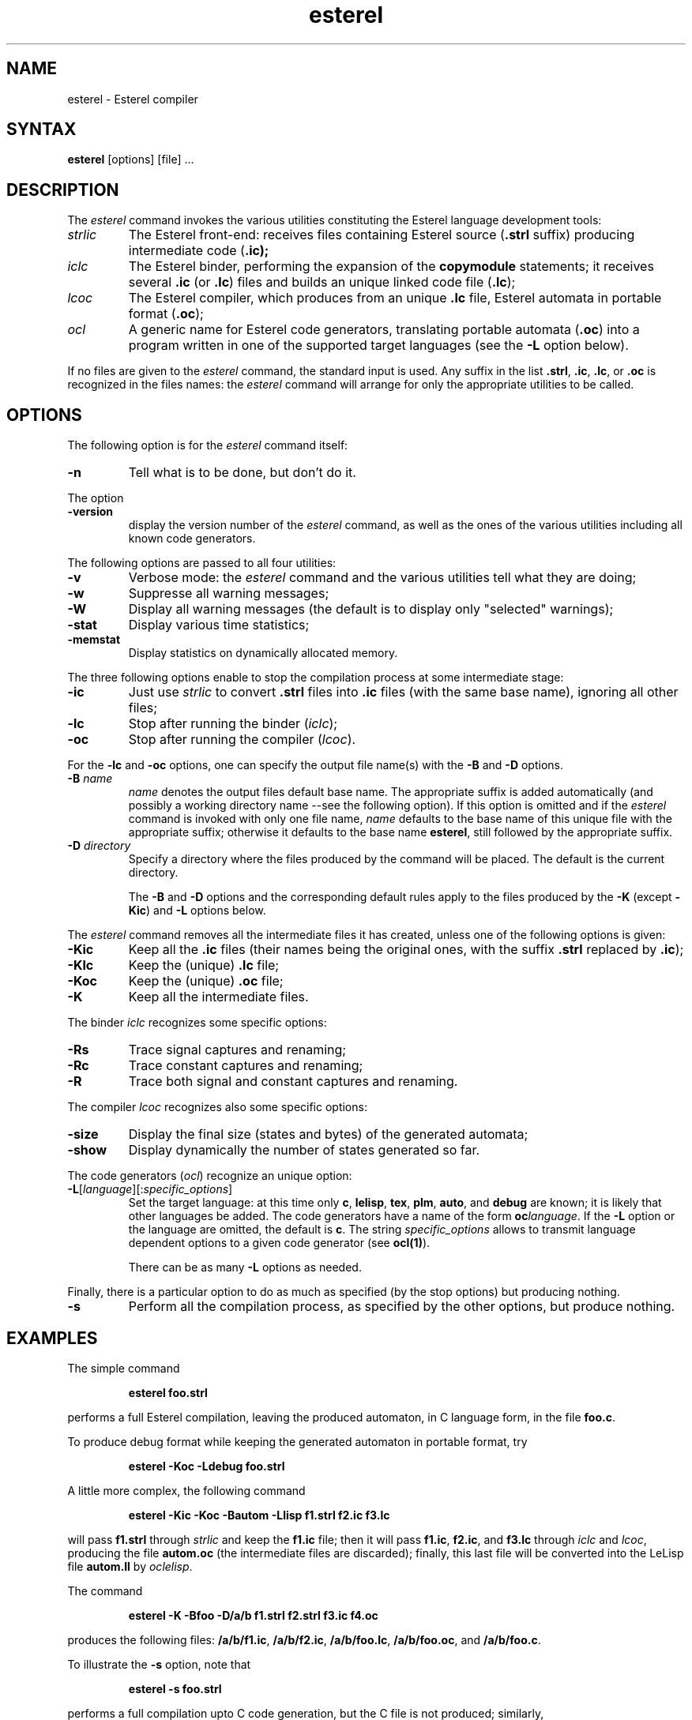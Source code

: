 .EV
.TH esterel 1 local INRIA-CMA Esterel
.SH NAME
esterel \- Esterel compiler
.SH SYNTAX
.B esterel
[options] [file] ...
.SH DESCRIPTION
The 
.I esterel 
command invokes the various utilities constituting the Esterel language
development tools:
.IP "\fIstrlic\fP"
The Esterel front-end: receives files containing Esterel source
(\fB.strl\fP suffix) producing intermediate code (\fB.ic);
.IP "\fIiclc\fP"
The Esterel binder, performing the expansion of the \fBcopymodule\fP
statements; it receives several \fB.ic\fP (or \fB.lc\fP)
files and builds an unique linked code file (\fB.lc\fP);
.IP "\fIlcoc\fP"
The Esterel compiler, which produces from an unique \fB.lc\fP file,
Esterel automata in portable format (\fB.oc\fP);
.IP "\fIocl\fP"
A generic name for Esterel code generators,
translating portable automata (\fB.oc\fP) into a program written in one of
the supported target languages (see the \fB-L\fP option below).
.PP
If no files are given to the \fIesterel\fP command, the standard input
is used. Any suffix in the list \fB.strl\fP, \fB.ic\fP, \fB.lc\fP,
or \fB.oc\fP is recognized in the files names: the \fIesterel\fP command
will arrange for only the appropriate utilities to be called.
.SH OPTIONS
The following option is for the \fIesterel\fP command itself:
.IP "\fB-n\fP"
Tell what is to be done, but don't do it.
.PP
The option
.IP "\fB-version\fP"
display the version number of the \fIesterel\fP command, as well as the
ones of the various utilities including all known code generators.
.PP
The following options are passed to all four utilities:
.IP "\fB-v\fP"
Verbose mode: the \fIesterel\fP command and the various utilities
tell what they are doing;
.IP "\fB-w\fP"
Suppresse all warning messages; 
.IP "\fB-W\fP"
Display all warning messages (the default is to display only "selected"
warnings); 
.IP "\fB-stat\fP"
Display various time statistics;
.IP "\fB-memstat\fP"
Display statistics on dynamically allocated memory.
.PP
The three following options enable to stop the compilation process at
some intermediate stage:
.IP "\fB-ic\fP"
Just use \fIstrlic\fP to convert \fB.strl\fP files into \fB.ic\fP files
(with the same base name), ignoring all other files;
.IP "\fB-lc\fP"
Stop after running the binder (\fIiclc\fP);
.IP "\fB-oc\fP"
Stop after running the compiler (\fIlcoc\fP).
.PP
For the \fB-lc\fP and \fB-oc\fP options, one can specify the output
file name(s) with the \fB-B\fP and \fB-D\fP options.
.IP "\fB-B \fP\fIname\fP"
\fIname\fP denotes the output files default base name.
The appropriate suffix is added automatically (and possibly a working
directory name --see the following option).
If this option is omitted and if the \fIesterel\fP command
is invoked with only one file name, \fIname\fP defaults to the 
base name of this unique file with the appropriate suffix; 
otherwise it defaults to the base name \fBesterel\fP, still followed
by the appropriate suffix.
.IP "\fB-D \fP\fIdirectory\fP"
Specify a directory where the files produced by the command will be
placed. The default is the current directory.

The \fB-B\fP and \fB-D\fP options and the corresponding
default rules apply to the files produced by
the \fB-K\fP (except \fB-Kic\fP) and \fB-L\fP options below.
.PP
The \fIesterel\fP command removes all the intermediate files it has created,
unless one of the following options is given:
.IP "\fB-Kic\fP
Keep all the \fB.ic\fP files (their names being the original ones, with
the suffix \fB.strl\fP replaced by \fB.ic\fP);
.IP "\fB-Klc\fP"
Keep the (unique) \fB.lc\fP file; 
.IP "\fB-Koc\fP"
Keep the (unique) \fB.oc\fP file;
.IP "\fB-K"
Keep all the intermediate files.
.PP
The binder \fIiclc\fP recognizes some specific options:
.IP "\fB-Rs\fP"
Trace signal captures and renaming;
.IP "\fB-Rc\fP"
Trace constant captures and renaming;
.IP "\fB-R\fP"
Trace both signal and constant captures and renaming.
.PP
The compiler \fIlcoc\fP recognizes also some specific options:
.IP "\fB-size\fP"
Display the final size (states and bytes) of the generated automata; 
.IP "\fB-show\fP"
Display dynamically the number of states generated so far.  
.PP
The code generators (\fIocl\fP) recognize an unique option:
.IP "\fB-L\fP[\fIlanguage\fP][:\fIspecific_options\fP]"
.br
Set the target language: at this time only \fBc\fP, \fBlelisp\fP, 
\fBtex\fP, \fBplm\fP, \fBauto\fP,
and \fBdebug\fP are known; it is likely that other languages be added.
The code generators have a name of the form \fBoc\fP\fIlanguage\fP.
If the \fB-L\fP option or the language are omitted, the default is \fBc\fP.
The string \fIspecific_options\fP allows to transmit language dependent
options to a given code generator (see \fBocl(1)\fP).
.IP
There can be as many \fB-L\fP options as needed.
.PP
Finally, there is a particular option to do as much as specified (by the
stop options) but producing nothing.
.IP "\fB-s\fP"
Perform all the compilation process, as specified by the other options,
but produce nothing.
.SH EXAMPLES
The simple command
.sp
.RS
.B esterel foo.strl
.RE
.sp
performs a full Esterel compilation, leaving the produced automaton,
in C language form, in the file \fBfoo.c\fP.
.PP
To produce debug format while keeping the generated automaton in portable
format, try
.sp
.RS
.B esterel -Koc -Ldebug foo.strl
.RE
.sp
.PP
A little more complex, the following command
.sp
.RS
.B esterel -Kic -Koc -Bautom -Llisp 
.B f1.strl f2.ic f3.lc
.RE
.sp
will pass \fBf1.strl\fP through \fIstrlic\fP and keep the \fBf1.ic\fP file;
then it will pass \fBf1.ic\fP, \fBf2.ic\fP, and \fBf3.lc\fP 
through \fIiclc\fP and \fIlcoc\fP, producing the file \fBautom.oc\fP
(the intermediate files are discarded); finally,
this last file will be converted into the LeLisp file \fBautom.ll\fP
by \fIoclelisp\fP.
.PP
The command
.sp
.RS
.B esterel -K -Bfoo -D/a/b f1.strl f2.strl f3.ic f4.oc 
.RE
.sp
produces the following files: \fB/a/b/f1.ic\fP, \fB/a/b/f2.ic\fP,
\fB/a/b/foo.lc\fP, \fB/a/b/foo.oc\fP, and \fB/a/b/foo.c\fP.
.PP
To illustrate the \fB-s\fP option, note that
.sp
.RS
.B esterel -s foo.strl
.RE
.sp
performs a full compilation upto C code generation, but the C file is not
produced; similarly, 
.sp
.RS
.B esterel -ic -s foo.strl
.RE
.sp
will only execute the front-end \fIstrlic\fP without producing any \fB.ic\fP
file.
.PP
Finally, 
.sp
.RS
.B esterel -Lc -Lauto:"-signal EV1,EV2" foo.strl
.RE
.sp
performs a full compilation of the Esterel source file \fBfoo.strl\fP
to auto format (\fBfoo.auto\fP), passing the arguments 
\fB-signal EV1,EV2\fP untouched to the corresponding code generator
(here \fIocauto\fP).
.SH DIAGNOSTICS
The command returns with exit code 0 if (and only if)
no error was detected by the various utilities.
.PP
Various error or warning messages indicate 
incompatible or redundant options, or error
conditions related to file handling.
.SH BUGS
The command checks whether it generates a file which is already
present in its argument list, and if so, stops with an error, to
avoid clobbering the file.
.PP
The corresponding test is based on the name of files as given
by the user and is rather rustic.
For instance, the following erroneous condition (or any similar one)
is not detected
.sp
.RS
.B esterel -K -Bfoo  -D.. foo.strl .././foo.lc
.RE
.sp
and will certainly result in loosing the original content of ../foo.lc
(use the \fB-n\fP  option to see what will occur).
.SH FILES
.PP
In the following, $lib designates the default library directory for
Esterel utilities (usually /usr/local/lib/esterel). This default 
path can be modified by the installer of the Esterel system, or by any
user setting the environment variable ESTERELLIB.
.sp
.ta \w'mmmmmm'u +\w'$lib/strlic   'u
.br
.ti0
	$lib/strlic	Esterel front-end
.ti0
	$lib/iclc	Esterel binder
.ti0
	$lib/lcoc	Esterel compiler (automaton generator)
.ti0
	$lib/oc*	Esterel code generators
.ti0

	*.strl		Esterel source files
.ti0
	*.ic		Intermediate code files
.ti0
	*.lc		Linked intermediate code file
.ti0
	*.oc		Portable automata file
.ti0
	esterel.*	Default names for keeping intermediate files
.SH SEE ALSO
strlic(l), iclc(l), lcoc(l), ocl(l)
.br
\fIEsterel V3 Reference Manual\fP
.br
\fIEsterel V3 System Manuals\fP
.SH IDENTIFICATION
Author: Jean-Paul Rigault, Ecole des Mines de Paris, CMA
.br
$Revision: 1.1 $ 
.br
$Date: 88/04/07 13:39:34 $
